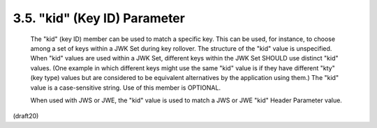 .. _jwk.kid:

3.5. "kid" (Key ID) Parameter
------------------------------------------

   The "kid" (key ID) member can be used to match a specific key.  This
   can be used, for instance, to choose among a set of keys within a JWK
   Set during key rollover.  The structure of the "kid" value is
   unspecified.  When "kid" values are used within a JWK Set, different
   keys within the JWK Set SHOULD use distinct "kid" values.  (One
   example in which different keys might use the same "kid" value is if
   they have different "kty" (key type) values but are considered to be
   equivalent alternatives by the application using them.)  The "kid"
   value is a case-sensitive string.  Use of this member is OPTIONAL.

   When used with JWS or JWE, the "kid" value is used to match a JWS or
   JWE "kid" Header Parameter value.

(draft20)
